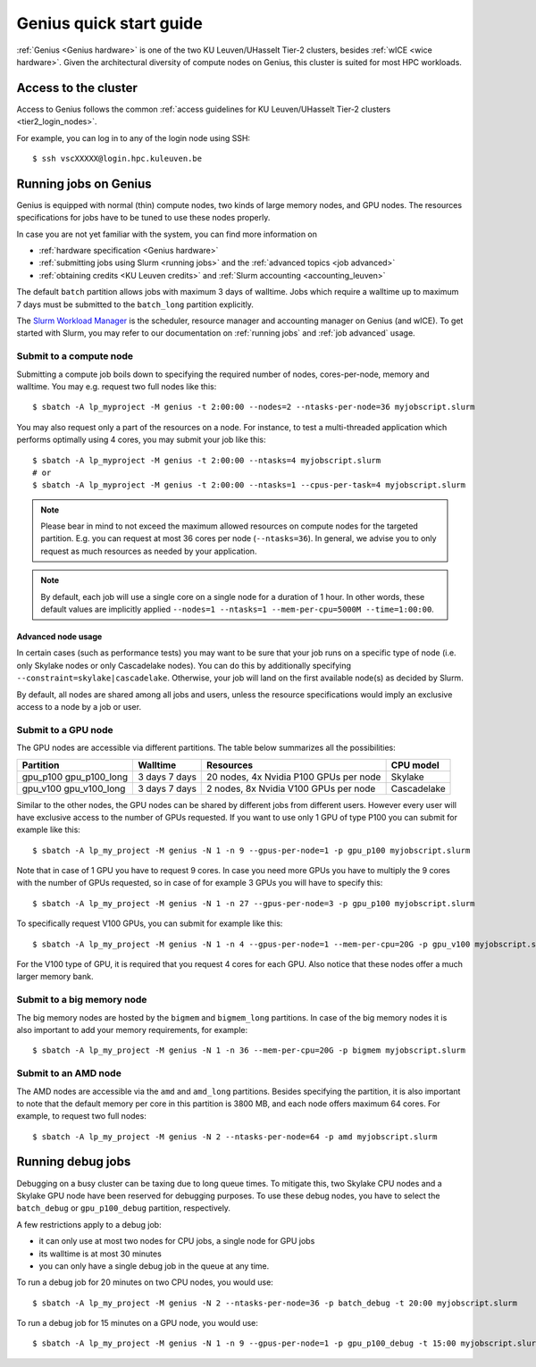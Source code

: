 .. _genius_t2_leuven:

Genius quick start guide
========================

:ref:`Genius <Genius hardware>` is one of the two KU Leuven/UHasselt Tier-2 clusters,
besides :ref:`wICE <wice hardware>`. 
Given the architectural diversity of compute nodes on Genius, this cluster is suited  
for most HPC workloads.

Access to the cluster
---------------------

Access to Genius follows the common :ref:`access guidelines for KU Leuven/UHasselt Tier-2 clusters <tier2_login_nodes>`. 
  
For example, you can log in to any of the login node using SSH::

   $ ssh vscXXXXX@login.hpc.kuleuven.be

.. _running jobs on genius:

Running jobs on Genius
----------------------

Genius is equipped with normal (thin) compute nodes, two kinds of large memory nodes,
and GPU nodes.  The resources specifications for jobs have to be tuned to use these 
nodes properly.

In case you are not yet familiar with the system, you can find more
information on

- :ref:`hardware specification <Genius hardware>`
- :ref:`submitting jobs using Slurm <running jobs>` and the :ref:`advanced topics <job advanced>`
- :ref:`obtaining credits <KU Leuven credits>` and :ref:`Slurm accounting <accounting_leuven>`

The default ``batch`` partition allows jobs with maximum 3 days of walltime.
Jobs which require a walltime up to maximum 7 days must be submitted to the 
``batch_long`` partition explicitly.

The `Slurm Workload Manager <https://slurm.schedmd.com>`_ is the scheduler, resource manager and 
accounting manager on Genius (and wICE).
To get started with Slurm, you may refer to our documentation on  
:ref:`running jobs` and :ref:`job advanced` usage.

.. _submit to genius compute node:

Submit to a compute node
~~~~~~~~~~~~~~~~~~~~~~~~
Submitting a compute job boils down to specifying the required number of nodes, cores-per-node, memory and walltime.
You may e.g. request two full nodes like this::

   $ sbatch -A lp_myproject -M genius -t 2:00:00 --nodes=2 --ntasks-per-node=36 myjobscript.slurm

You may also request only a part of the resources on a node.
For instance, to test a multi-threaded application which performs optimally using 4 cores, you may submit your job like this::

   $ sbatch -A lp_myproject -M genius -t 2:00:00 --ntasks=4 myjobscript.slurm
   # or
   $ sbatch -A lp_myproject -M genius -t 2:00:00 --ntasks=1 --cpus-per-task=4 myjobscript.slurm

.. note::

   Please bear in mind to not exceed the maximum allowed resources on compute nodes for the targeted partition.
   E.g. you can request at most 36 cores per node (``--ntasks=36``). 
   In general, we advise you to only request as much resources as needed by your application.

.. note::

   By default, each job will use a single core on a single node for a duration of 1 hour.
   In other words, these default values are implicitly applied 
   ``--nodes=1 --ntasks=1 --mem-per-cpu=5000M --time=1:00:00``.

Advanced node usage
^^^^^^^^^^^^^^^^^^^
In certain cases (such as performance tests) you may want to be sure that your job runs 
on a specific type of node (i.e. only Skylake nodes or only Cascadelake nodes). 
You can do this by additionally specifying ``--constraint=skylake|cascadelake``.
Otherwise, your job will land on the first available node(s) as decided by Slurm.

By default, all nodes are shared among all jobs and users, unless the resource specifications
would imply an exclusive access to a node by a job or user.

.. _submit to genius GPU node:

Submit to a GPU node
~~~~~~~~~~~~~~~~~~~~
The GPU nodes are accessible via different partitions.
The table below summarizes all the possibilities:

+---------------+----------+----------------------------------------+-------------+
| Partition     | Walltime | Resources                              | CPU model   |
+===============+==========+========================================+=============+
| gpu_p100      | 3 days   | 20 nodes, 4x Nvidia P100 GPUs per node | Skylake     |
| gpu_p100_long | 7 days   |                                        |             |
+---------------+----------+----------------------------------------+-------------+
| gpu_v100      | 3 days   | 2 nodes, 8x Nvidia V100 GPUs per node  | Cascadelake |
| gpu_v100_long | 7 days   |                                        |             |
+---------------+----------+----------------------------------------+-------------+


Similar to the other nodes, the GPU nodes can be shared by different jobs from 
different users.
However every user will have exclusive access to the number of GPUs requested. 
If you want to use only 1 GPU of type P100 you can submit for example like this::

   $ sbatch -A lp_my_project -M genius -N 1 -n 9 --gpus-per-node=1 -p gpu_p100 myjobscript.slurm
  
Note that in case of 1 GPU you have to request 9 cores. 
In case you need more GPUs you have to multiply the 9 cores with the number of GPUs 
requested, so in case of for example 3 GPUs you will have to specify this::

   $ sbatch -A lp_my_project -M genius -N 1 -n 27 --gpus-per-node=3 -p gpu_p100 myjobscript.slurm

To specifically request V100 GPUs, you can submit for example like this::

   $ sbatch -A lp_my_project -M genius -N 1 -n 4 --gpus-per-node=1 --mem-per-cpu=20G -p gpu_v100 myjobscript.slurm
  
For the V100 type of GPU, it is required that you request 4 cores for each GPU. 
Also notice that these nodes offer a much larger memory bank.


.. _submit to genius big memory node:

Submit to a big memory node
~~~~~~~~~~~~~~~~~~~~~~~~~~~

The big memory nodes are hosted by the ``bigmem`` and ``bigmem_long`` partitions. 
In case of the big memory nodes it is also important to add your memory requirements, 
for example::

   $ sbatch -A lp_my_project -M genius -N 1 -n 36 --mem-per-cpu=20G -p bigmem myjobscript.slurm

.. _submit to genius AMD node:

Submit to an AMD node
~~~~~~~~~~~~~~~~~~~~~

The AMD nodes are accessible via the ``amd`` and ``amd_long`` partitions.
Besides specifying the partition, it is also important to note that the default memory
per core in this partition is 3800 MB, and each node offers maximum 64 cores. 
For example, to request two full nodes::

   $ sbatch -A lp_my_project -M genius -N 2 --ntasks-per-node=64 -p amd myjobscript.slurm 


Running debug jobs
------------------
Debugging on a busy cluster can be taxing due to long queue times.
To mitigate this, two Skylake CPU nodes and a Skylake GPU node have been reserved 
for debugging purposes.
To use these debug nodes, you have to select the ``batch_debug`` or ``gpu_p100_debug`` 
partition, respectively.

A few restrictions apply to a debug job:

- it can only use at most two nodes for CPU jobs, a single node for GPU jobs
- its walltime is at most 30 minutes
- you can only have a single debug job in the queue at any time.

To run a debug job for 20 minutes on two CPU nodes, you would use::

   $ sbatch -A lp_my_project -M genius -N 2 --ntasks-per-node=36 -p batch_debug -t 20:00 myjobscript.slurm

To run a debug job for 15 minutes on a GPU node, you would use::

   $ sbatch -A lp_my_project -M genius -N 1 -n 9 --gpus-per-node=1 -p gpu_p100_debug -t 15:00 myjobscript.slurm

